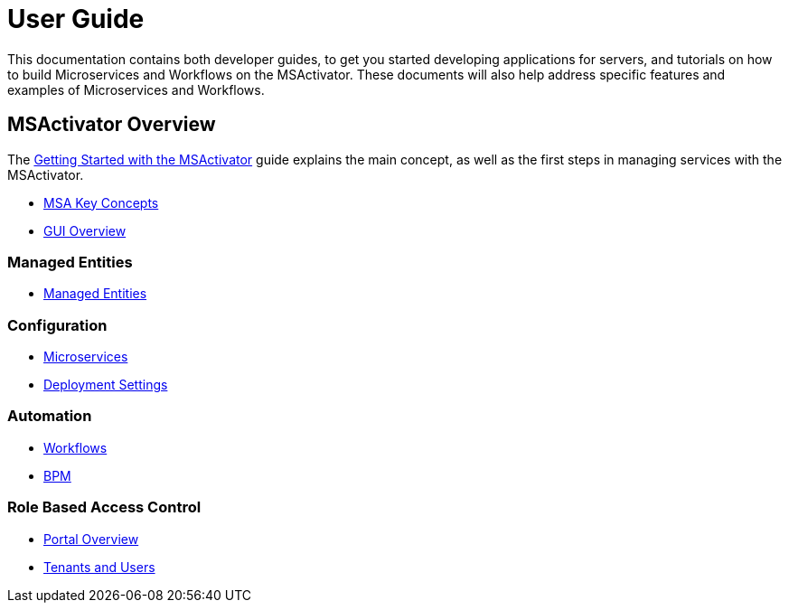 = User Guide
:doctype: book
:imagesdir: ./resources/
ifdef::env-github,env-browser[:outfilesuffix: .adoc]

This documentation contains both developer guides, to get you started developing applications for servers, and tutorials on how to build Microservices and Workflows on the MSActivator. These documents will also help address specific features and examples of Microservices and Workflows.

== MSActivator Overview
The link:getting_started{outfilesuffix}[Getting Started with the MSActivator] guide explains the main concept, as well as the first steps in managing services with the MSActivator.

- link:key_concepts{outfilesuffix}[MSA Key Concepts]
- link:gui_overview{outfilesuffix}[GUI Overview]

=== Managed Entities
- link:managed_entity{outfilesuffix}[Managed Entities]

=== Configuration
- link:configuration_microservices{outfilesuffix}[Microservices]
- link:deployment_settings{outfilesuffix}[Deployment Settings]

=== Automation
- link:automation_workflows{outfilesuffix}[Workflows]
- link:bpm{outfilesuffix}[BPM]

=== Role Based Access Control
- link:portal_overview{outfilesuffix}[Portal Overview]
- link:tenants_and_users{outfilesuffix}[Tenants and Users]





